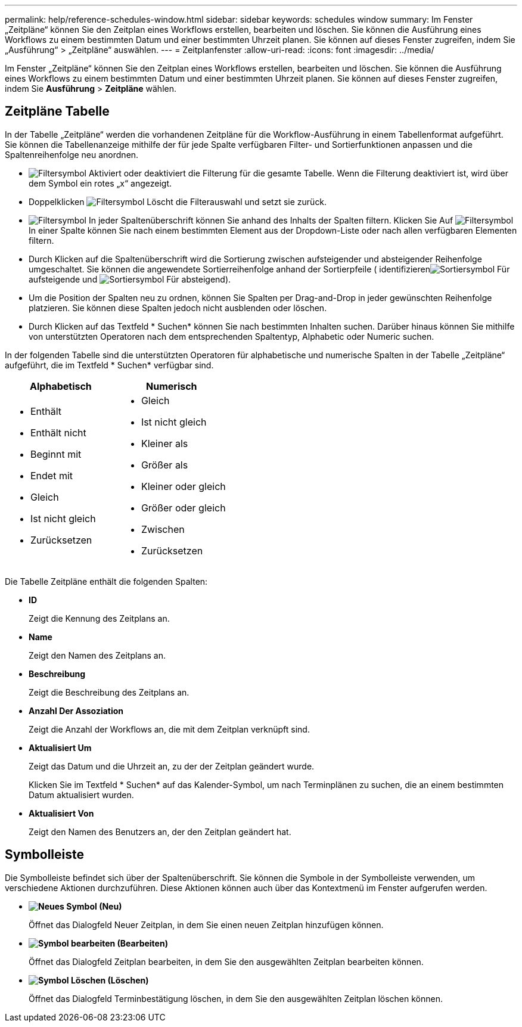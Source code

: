 ---
permalink: help/reference-schedules-window.html 
sidebar: sidebar 
keywords: schedules window 
summary: Im Fenster „Zeitpläne“ können Sie den Zeitplan eines Workflows erstellen, bearbeiten und löschen. Sie können die Ausführung eines Workflows zu einem bestimmten Datum und einer bestimmten Uhrzeit planen. Sie können auf dieses Fenster zugreifen, indem Sie „Ausführung“ > „Zeitpläne“ auswählen. 
---
= Zeitplanfenster
:allow-uri-read: 
:icons: font
:imagesdir: ../media/


[role="lead"]
Im Fenster „Zeitpläne“ können Sie den Zeitplan eines Workflows erstellen, bearbeiten und löschen. Sie können die Ausführung eines Workflows zu einem bestimmten Datum und einer bestimmten Uhrzeit planen. Sie können auf dieses Fenster zugreifen, indem Sie *Ausführung* > *Zeitpläne* wählen.



== Zeitpläne Tabelle

In der Tabelle „Zeitpläne“ werden die vorhandenen Zeitpläne für die Workflow-Ausführung in einem Tabellenformat aufgeführt. Sie können die Tabellenanzeige mithilfe der für jede Spalte verfügbaren Filter- und Sortierfunktionen anpassen und die Spaltenreihenfolge neu anordnen.

* image:../media/filter_icon_wfa.gif["Filtersymbol"] Aktiviert oder deaktiviert die Filterung für die gesamte Tabelle. Wenn die Filterung deaktiviert ist, wird über dem Symbol ein rotes „x“ angezeigt.
* Doppelklicken image:../media/filter_icon_wfa.gif["Filtersymbol"] Löscht die Filterauswahl und setzt sie zurück.
* image:../media/wfa_filter_icon.gif["Filtersymbol"] In jeder Spaltenüberschrift können Sie anhand des Inhalts der Spalten filtern. Klicken Sie Auf image:../media/wfa_filter_icon.gif["Filtersymbol"] In einer Spalte können Sie nach einem bestimmten Element aus der Dropdown-Liste oder nach allen verfügbaren Elementen filtern.
* Durch Klicken auf die Spaltenüberschrift wird die Sortierung zwischen aufsteigender und absteigender Reihenfolge umgeschaltet. Sie können die angewendete Sortierreihenfolge anhand der Sortierpfeile ( identifizierenimage:../media/wfa_sortarrow_up_icon.gif["Sortiersymbol"] Für aufsteigende und image:../media/wfa_sortarrow_down_icon.gif["Sortiersymbol"] Für absteigend).
* Um die Position der Spalten neu zu ordnen, können Sie Spalten per Drag-and-Drop in jeder gewünschten Reihenfolge platzieren. Sie können diese Spalten jedoch nicht ausblenden oder löschen.
* Durch Klicken auf das Textfeld * Suchen* können Sie nach bestimmten Inhalten suchen. Darüber hinaus können Sie mithilfe von unterstützten Operatoren nach dem entsprechenden Spaltentyp, Alphabetic oder Numeric suchen.


In der folgenden Tabelle sind die unterstützten Operatoren für alphabetische und numerische Spalten in der Tabelle „Zeitpläne“ aufgeführt, die im Textfeld * Suchen* verfügbar sind.

[cols="2*"]
|===
| Alphabetisch | Numerisch 


 a| 
* Enthält
* Enthält nicht
* Beginnt mit
* Endet mit
* Gleich
* Ist nicht gleich
* Zurücksetzen

 a| 
* Gleich
* Ist nicht gleich
* Kleiner als
* Größer als
* Kleiner oder gleich
* Größer oder gleich
* Zwischen
* Zurücksetzen


|===
Die Tabelle Zeitpläne enthält die folgenden Spalten:

* *ID*
+
Zeigt die Kennung des Zeitplans an.

* *Name*
+
Zeigt den Namen des Zeitplans an.

* *Beschreibung*
+
Zeigt die Beschreibung des Zeitplans an.

* *Anzahl Der Assoziation*
+
Zeigt die Anzahl der Workflows an, die mit dem Zeitplan verknüpft sind.

* *Aktualisiert Um*
+
Zeigt das Datum und die Uhrzeit an, zu der der Zeitplan geändert wurde.

+
Klicken Sie im Textfeld * Suchen* auf das Kalender-Symbol, um nach Terminplänen zu suchen, die an einem bestimmten Datum aktualisiert wurden.

* *Aktualisiert Von*
+
Zeigt den Namen des Benutzers an, der den Zeitplan geändert hat.





== Symbolleiste

Die Symbolleiste befindet sich über der Spaltenüberschrift. Sie können die Symbole in der Symbolleiste verwenden, um verschiedene Aktionen durchzuführen. Diese Aktionen können auch über das Kontextmenü im Fenster aufgerufen werden.

* *image:../media/new_wfa_icon.gif["Neues Symbol"] (Neu)*
+
Öffnet das Dialogfeld Neuer Zeitplan, in dem Sie einen neuen Zeitplan hinzufügen können.

* *image:../media/edit_wfa_icon.gif["Symbol bearbeiten"] (Bearbeiten)*
+
Öffnet das Dialogfeld Zeitplan bearbeiten, in dem Sie den ausgewählten Zeitplan bearbeiten können.

* *image:../media/delete_wfa_icon.gif["Symbol Löschen"] (Löschen)*
+
Öffnet das Dialogfeld Terminbestätigung löschen, in dem Sie den ausgewählten Zeitplan löschen können.



